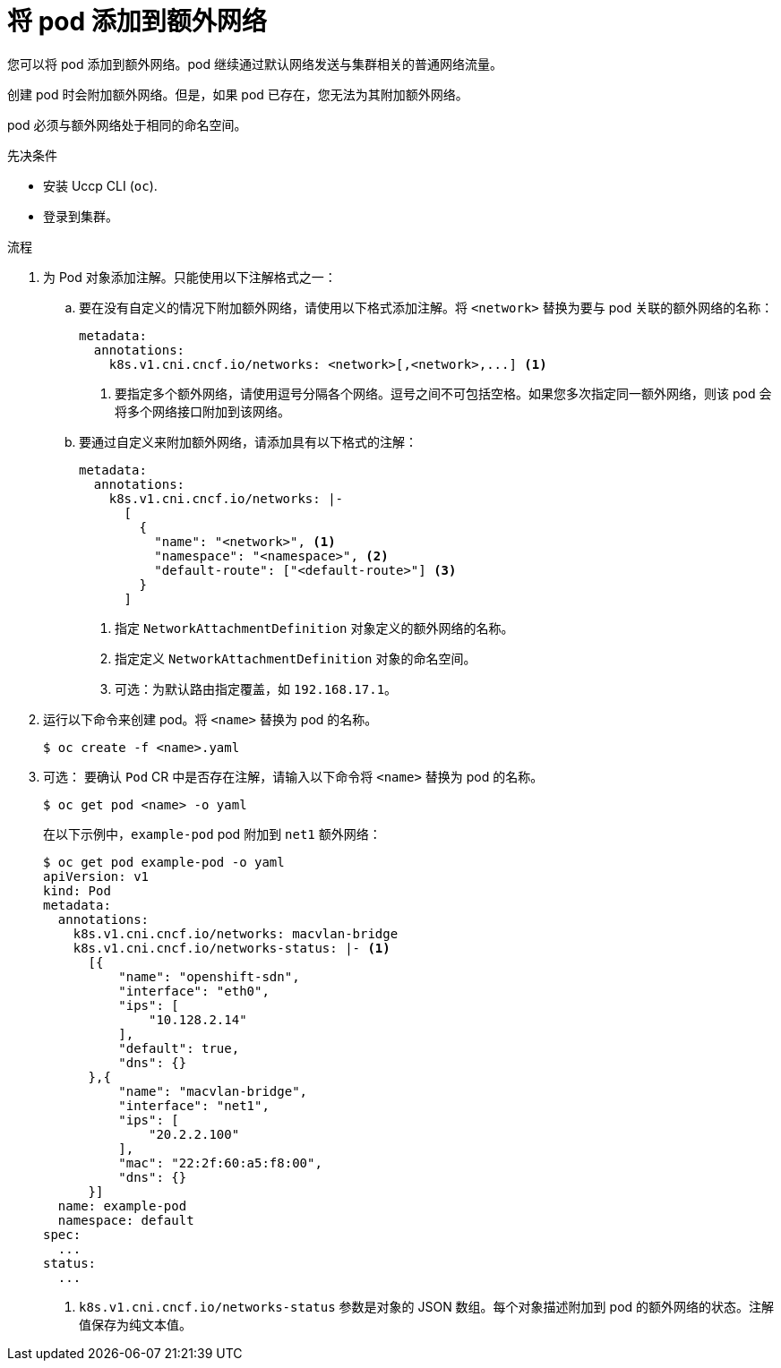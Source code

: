 // Module included in the following assemblies:
//
// * networking/multiple_networks/attaching-pod.adoc
// * networking/hardware_networks/add-pod.adoc

ifeval::["{context}" == "configuring-sr-iov"]
:sriov:
endif::[]

ifeval::["{product-version}" == "4.3"]
:bz:
endif::[]
ifeval::["{product-version}" == "4.4"]
:bz:
endif::[]
ifeval::["{product-version}" == "4.5"]
:bz:
endif::[]

:_content-type: PROCEDURE
[id="nw-multus-add-pod_{context}"]
= 将 pod 添加到额外网络

您可以将 pod 添加到额外网络。pod 继续通过默认网络发送与集群相关的普通网络流量。

创建 pod 时会附加额外网络。但是，如果 pod 已存在，您无法为其附加额外网络。

pod 必须与额外网络处于相同的命名空间。


.先决条件

* 安装 Uccp CLI (`oc`).
* 登录到集群。

.流程

. 为 Pod 对象添加注解。只能使用以下注解格式之一：

.. 要在没有自定义的情况下附加额外网络，请使用以下格式添加注解。将 `<network>` 替换为要与 pod 关联的额外网络的名称：
+
[source,yaml]
----
metadata:
  annotations:
    k8s.v1.cni.cncf.io/networks: <network>[,<network>,...] <1>
----
<1> 要指定多个额外网络，请使用逗号分隔各个网络。逗号之间不可包括空格。如果您多次指定同一额外网络，则该 pod 会将多个网络接口附加到该网络。

.. 要通过自定义来附加额外网络，请添加具有以下格式的注解：
+
[source,yaml]
----
metadata:
  annotations:
    k8s.v1.cni.cncf.io/networks: |-
      [
        {
          "name": "<network>", <1>
          "namespace": "<namespace>", <2>
          "default-route": ["<default-route>"] <3>
        }
      ]
----
<1> 指定 `NetworkAttachmentDefinition` 对象定义的额外网络的名称。
<2> 指定定义 `NetworkAttachmentDefinition` 对象的命名空间。
<3> 可选：为默认路由指定覆盖，如 `192.168.17.1`。

. 运行以下命令来创建 pod。将 `<name>` 替换为 pod 的名称。
+
[source,terminal]
----
$ oc create -f <name>.yaml
----

. 可选： 要确认 `Pod` CR 中是否存在注解，请输入以下命令将 `<name>` 替换为 pod 的名称。
+
[source,terminal]
----
$ oc get pod <name> -o yaml
----
+
在以下示例中，`example-pod` pod 附加到 `net1` 额外网络：
+
[source,terminal]
----
$ oc get pod example-pod -o yaml
apiVersion: v1
kind: Pod
metadata:
  annotations:
    k8s.v1.cni.cncf.io/networks: macvlan-bridge
    k8s.v1.cni.cncf.io/networks-status: |- <1>
      [{
          "name": "openshift-sdn",
          "interface": "eth0",
          "ips": [
              "10.128.2.14"
          ],
          "default": true,
          "dns": {}
      },{
          "name": "macvlan-bridge",
          "interface": "net1",
          "ips": [
              "20.2.2.100"
          ],
          "mac": "22:2f:60:a5:f8:00",
          "dns": {}
      }]
  name: example-pod
  namespace: default
spec:
  ...
status:
  ...
----
<1> `k8s.v1.cni.cncf.io/networks-status` 参数是对象的 JSON 数组。每个对象描述附加到 pod 的额外网络的状态。注解值保存为纯文本值。

ifeval::["{context}" == "configuring-sr-iov"]
:!sriov:
endif::[]

ifdef::bz[]
:!bz:
endif::bz[]
